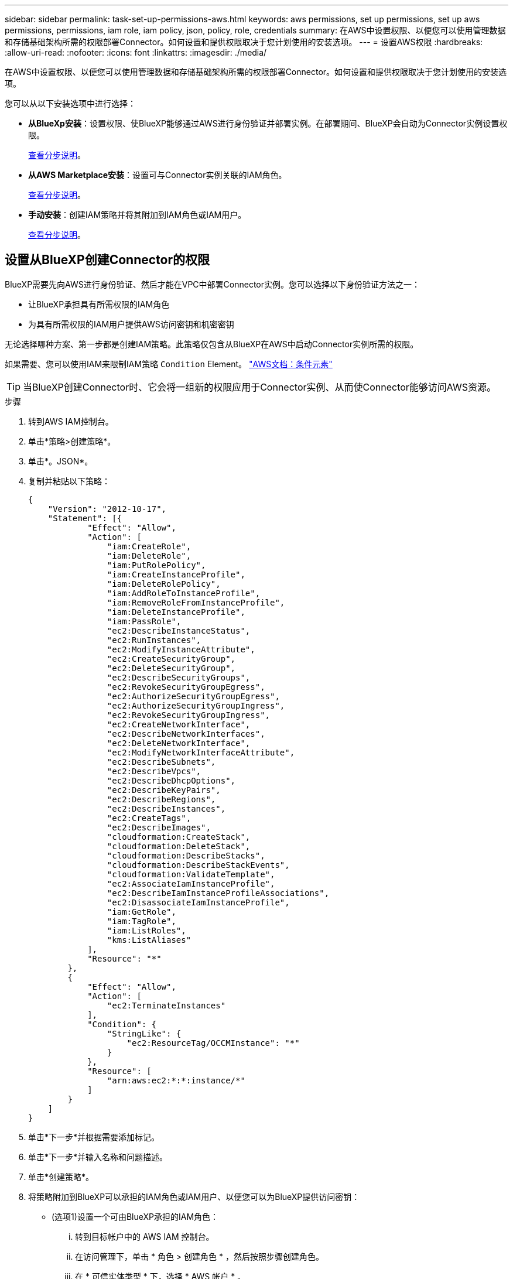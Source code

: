 ---
sidebar: sidebar 
permalink: task-set-up-permissions-aws.html 
keywords: aws permissions, set up permissions, set up aws permissions, permissions, iam role, iam policy, json, policy, role, credentials 
summary: 在AWS中设置权限、以便您可以使用管理数据和存储基础架构所需的权限部署Connector。如何设置和提供权限取决于您计划使用的安装选项。 
---
= 设置AWS权限
:hardbreaks:
:allow-uri-read: 
:nofooter: 
:icons: font
:linkattrs: 
:imagesdir: ./media/


[role="lead"]
在AWS中设置权限、以便您可以使用管理数据和存储基础架构所需的权限部署Connector。如何设置和提供权限取决于您计划使用的安装选项。

您可以从以下安装选项中进行选择：

* *从BlueXp安装*：设置权限、使BlueXP能够通过AWS进行身份验证并部署实例。在部署期间、BlueXP会自动为Connector实例设置权限。
+
<<设置从BlueXP创建Connector的权限,查看分步说明>>。

* *从AWS Marketplace安装*：设置可与Connector实例关联的IAM角色。
+
<<在从AWS Marketplace部署时设置Connector的权限,查看分步说明>>。

* *手动安装*：创建IAM策略并将其附加到IAM角色或IAM用户。
+
<<设置手动安装后要分配的权限,查看分步说明>>。





== 设置从BlueXP创建Connector的权限

BlueXP需要先向AWS进行身份验证、然后才能在VPC中部署Connector实例。您可以选择以下身份验证方法之一：

* 让BlueXP承担具有所需权限的IAM角色
* 为具有所需权限的IAM用户提供AWS访问密钥和机密密钥


无论选择哪种方案、第一步都是创建IAM策略。此策略仅包含从BlueXP在AWS中启动Connector实例所需的权限。

如果需要、您可以使用IAM来限制IAM策略 `Condition` Element。 https://docs.aws.amazon.com/IAM/latest/UserGuide/reference_policies_elements_condition.html["AWS文档：条件元素"^]


TIP: 当BlueXP创建Connector时、它会将一组新的权限应用于Connector实例、从而使Connector能够访问AWS资源。

.步骤
. 转到AWS IAM控制台。
. 单击*策略>创建策略*。
. 单击*。JSON*。
. 复制并粘贴以下策略：
+
[source, json]
----
{
    "Version": "2012-10-17",
    "Statement": [{
            "Effect": "Allow",
            "Action": [
                "iam:CreateRole",
                "iam:DeleteRole",
                "iam:PutRolePolicy",
                "iam:CreateInstanceProfile",
                "iam:DeleteRolePolicy",
                "iam:AddRoleToInstanceProfile",
                "iam:RemoveRoleFromInstanceProfile",
                "iam:DeleteInstanceProfile",
                "iam:PassRole",
                "ec2:DescribeInstanceStatus",
                "ec2:RunInstances",
                "ec2:ModifyInstanceAttribute",
                "ec2:CreateSecurityGroup",
                "ec2:DeleteSecurityGroup",
                "ec2:DescribeSecurityGroups",
                "ec2:RevokeSecurityGroupEgress",
                "ec2:AuthorizeSecurityGroupEgress",
                "ec2:AuthorizeSecurityGroupIngress",
                "ec2:RevokeSecurityGroupIngress",
                "ec2:CreateNetworkInterface",
                "ec2:DescribeNetworkInterfaces",
                "ec2:DeleteNetworkInterface",
                "ec2:ModifyNetworkInterfaceAttribute",
                "ec2:DescribeSubnets",
                "ec2:DescribeVpcs",
                "ec2:DescribeDhcpOptions",
                "ec2:DescribeKeyPairs",
                "ec2:DescribeRegions",
                "ec2:DescribeInstances",
                "ec2:CreateTags",
                "ec2:DescribeImages",
                "cloudformation:CreateStack",
                "cloudformation:DeleteStack",
                "cloudformation:DescribeStacks",
                "cloudformation:DescribeStackEvents",
                "cloudformation:ValidateTemplate",
                "ec2:AssociateIamInstanceProfile",
                "ec2:DescribeIamInstanceProfileAssociations",
                "ec2:DisassociateIamInstanceProfile",
                "iam:GetRole",
                "iam:TagRole",
                "iam:ListRoles",
                "kms:ListAliases"
            ],
            "Resource": "*"
        },
        {
            "Effect": "Allow",
            "Action": [
                "ec2:TerminateInstances"
            ],
            "Condition": {
                "StringLike": {
                    "ec2:ResourceTag/OCCMInstance": "*"
                }
            },
            "Resource": [
                "arn:aws:ec2:*:*:instance/*"
            ]
        }
    ]
}
----
. 单击*下一步*并根据需要添加标记。
. 单击*下一步*并输入名称和问题描述。
. 单击*创建策略*。
. 将策略附加到BlueXP可以承担的IAM角色或IAM用户、以便您可以为BlueXP提供访问密钥：
+
** (选项1)设置一个可由BlueXP承担的IAM角色：
+
... 转到目标帐户中的 AWS IAM 控制台。
... 在访问管理下，单击 * 角色 > 创建角色 * ，然后按照步骤创建角色。
... 在 * 可信实体类型 * 下，选择 * AWS 帐户 * 。
... 选择*其他AWS帐户*、然后输入BlueXP SaaS帐户的ID：952013314444
... 选择在上一节中创建的策略。
... 创建角色后、复制角色ARN、以便您可以在创建Connector时将其粘贴到BlueXP中。


** (选项2)为IAM用户设置权限、以便为BlueXP提供访问密钥：
+
... 在AWS IAM控制台中、单击*用户*、然后选择用户名。
... 单击*添加权限>直接附加现有策略*。
... 选择创建的策略。
... 单击*下一步*、然后单击*添加权限*。
... 确保您具有IAM用户的访问密钥和机密密钥。






.结果
现在、您应该拥有具有所需权限的IAM角色、或者拥有所需权限的IAM用户。从BlueXP创建Connector时、您可以提供有关角色或访问密钥的信息。



== 在从AWS Marketplace部署时设置Connector的权限

在AWS中创建IAM策略并将其附加到IAM角色。从AWS Marketplace创建Connector时、系统将提示您选择此IAM角色。

.步骤
. 从IAM控制台中、创建策略：
+
.. 单击*策略>创建策略*。
.. 选择*。JSON*、然后复制并粘贴的内容 link:reference-permissions-aws.html["Connector的IAM策略"]。
.. 完成其余步骤以创建策略。
+
根据您计划使用的BlueXP服务、您可能需要创建第二个策略。

+
对于标准区域、权限会分布在两个策略中。由于AWS中受管策略的字符大小上限、因此需要使用两个策略。



. 返回IAM控制台、创建IAM角色：
+
.. 单击*角色>创建角色*。
.. 选择* AWS服务> EC2*。
.. 通过附加上一步创建的策略来添加权限。
.. 完成其余步骤以创建角色。




.结果
现在、您有一个IAM角色、可以在从AWS Marketplace部署期间与EC2实例关联。



== 设置手动安装后要分配的权限

如果您在AWS的自有Linux主机上手动安装Connector软件、则可以通过以下方式提供权限：

* 选项1：创建IAM策略并将这些策略附加到可以与EC2实例关联的IAM角色。
* 选项2：为BlueXP提供具有所需权限的IAM用户的AWS访问密钥。


[role="tabbed-block"]
====
.IAM角色
--
.步骤
. 从IAM控制台中、创建策略：
+
.. 单击*策略>创建策略*。
.. 选择*。JSON*、然后复制并粘贴的内容 link:reference-permissions-aws.html["Connector的IAM策略"]。
.. 完成其余步骤以创建策略。
+
根据您计划使用的BlueXP服务、您可能需要创建第二个策略。

+
对于标准区域、权限会分布在两个策略中。由于AWS中受管策略的字符大小上限、因此需要使用两个策略。 link:reference-permissions-aws.html["详细了解Connector的IAM策略"]。



. 返回IAM控制台、创建IAM角色：
+
.. 单击*角色>创建角色*。
.. 选择* AWS服务> EC2*。
.. 通过附加上一步创建的策略来添加权限。
.. 完成其余步骤以创建角色。




.结果
现在、您可以在安装Connector后将IAM角色与EC2实例关联。 link:task-provide-permissions-aws.html["了解如何为BlueXP提供这些权限"]。

--
.AWS访问密钥
--
.步骤
. 从IAM控制台中、创建策略：
+
.. 单击*策略>创建策略*。
.. 选择*。JSON*、然后复制并粘贴的内容 link:reference-permissions-aws.html["Connector的IAM策略"]。
.. 完成其余步骤以创建策略。
+
根据您计划使用的BlueXP服务、您可能需要创建第二个策略。

+
对于标准区域、权限会分布在两个策略中。由于AWS中受管策略的字符大小上限、因此需要使用两个策略。 link:reference-permissions-aws.html["详细了解Connector的IAM策略"]。



. 将策略附加到IAM用户。
+
** https://docs.aws.amazon.com/IAM/latest/UserGuide/id_roles_create.html["AWS 文档：创建 IAM 角色"^]
** https://docs.aws.amazon.com/IAM/latest/UserGuide/access_policies_manage-attach-detach.html["AWS 文档：添加和删除 IAM 策略"^]


. 确保用户具有可在安装Connector后添加到BlueXP的访问密钥。


.结果
您现在拥有一个IAM用户、该用户具有所需权限、并具有一个可提供给BlueXP的访问密钥。 link:task-provide-permissions-aws.html["了解如何为BlueXP提供这些权限"]。

--
====